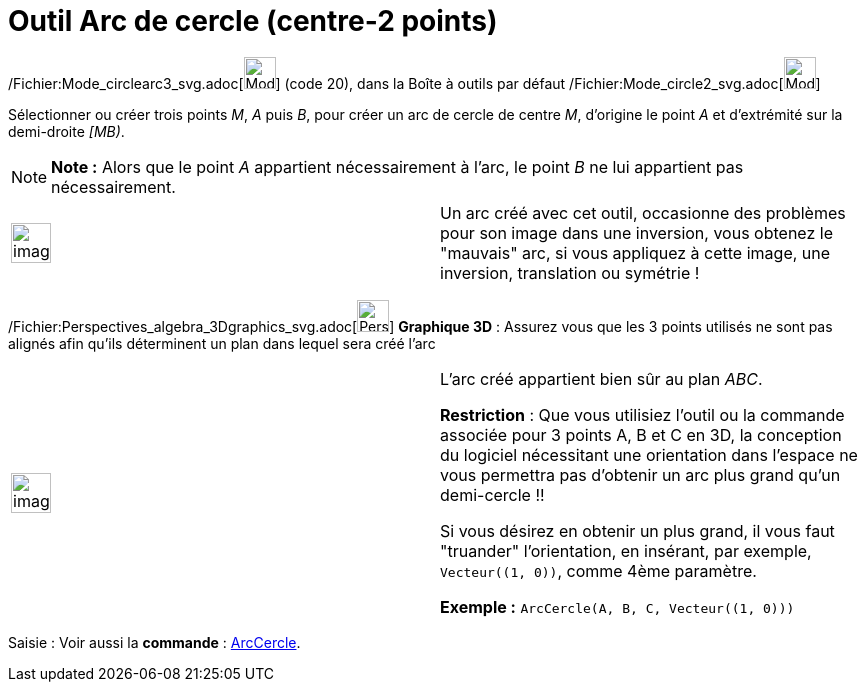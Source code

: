 = Outil Arc de cercle (centre-2 points)
:page-en: tools/Circular_Arc_Tool
ifdef::env-github[:imagesdir: /fr/modules/ROOT/assets/images]

/Fichier:Mode_circlearc3_svg.adoc[image:32px-Mode_circlearc3.svg.png[Mode circlearc3.svg,width=32,height=32]] (code 20),
dans la Boîte à outils par défaut /Fichier:Mode_circle2_svg.adoc[image:32px-Mode_circle2.svg.png[Mode
circle2.svg,width=32,height=32]]

Sélectionner ou créer trois points _M_, _A_ puis _B_, pour créer un arc de cercle de centre _M_, d’origine le point _A_
et d’extrémité sur la demi-droite _[MB)_.

[NOTE]
====

*Note :* Alors que le point _A_ appartient nécessairement à l’arc, le point _B_ ne lui appartient pas nécessairement.

====

[width="100%",cols="50%,50%",]
|===
a|
image:Ambox_content.png[image,width=40,height=40]

a|
Un arc créé avec cet outil, occasionne des problèmes pour son image dans une inversion, vous obtenez le "mauvais" arc,
si vous appliquez à cette image, une inversion, translation ou symétrie !

|===

/Fichier:Perspectives_algebra_3Dgraphics_svg.adoc[image:32px-Perspectives_algebra_3Dgraphics.svg.png[Perspectives
algebra 3Dgraphics.svg,width=32,height=32]] *Graphique 3D* : Assurez vous que les 3 points utilisés ne sont pas alignés
afin qu'ils déterminent un plan dans lequel sera créé l'arc

[width="100%",cols="50%,50%",]
|===
a|
image:Ambox_content.png[image,width=40,height=40]

a|
L'arc créé appartient bien sûr au plan _ABC_.

*Restriction* : Que vous utilisiez l'outil ou la commande associée pour 3 points A, B et C en 3D, la conception du
logiciel nécessitant une orientation dans l'espace ne vous permettra pas d'obtenir un arc plus grand qu'un
demi-cercle !!

Si vous désirez en obtenir un plus grand, il vous faut "truander" l'orientation, en insérant, par exemple,
`++Vecteur((1, 0))++`, comme 4ème paramètre.

[EXAMPLE]
====

*Exemple :* `++ArcCercle(A, B, C, Vecteur((1, 0)))++`

====

|===

[.kcode]#Saisie :# Voir aussi la *commande* : xref:/commands/ArcCercle.adoc[ArcCercle].
